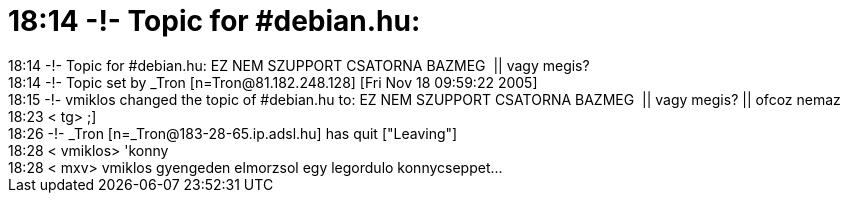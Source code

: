 = 18:14 -!- Topic for #debian.hu:

:slug: 18_14_topic_for_debian_hu
:category: regi
:tags: hu
:date: 2005-11-18T19:39:27Z
++++
18:14 -!- Topic for #debian.hu: EZ NEM SZUPPORT CSATORNA BAZMEG&nbsp; || vagy megis?<br> 18:14 -!- Topic set by _Tron [n=Tron@81.182.248.128] [Fri Nov 18 09:59:22 2005]<br> 18:15 -!- vmiklos changed the topic of #debian.hu to: EZ NEM SZUPPORT CSATORNA BAZMEG&nbsp; || vagy megis? || ofcoz nemaz<br> 18:23 &lt; tg&gt; ;]<br> 18:26 -!- _Tron [n=_Tron@183-28-65.ip.adsl.hu] has quit ["Leaving"]<br> 18:28 &lt; vmiklos&gt; 'konny<br> 18:28 &lt; mxv&gt; vmiklos gyengeden elmorzsol egy legordulo konnycseppet...<br>
++++
